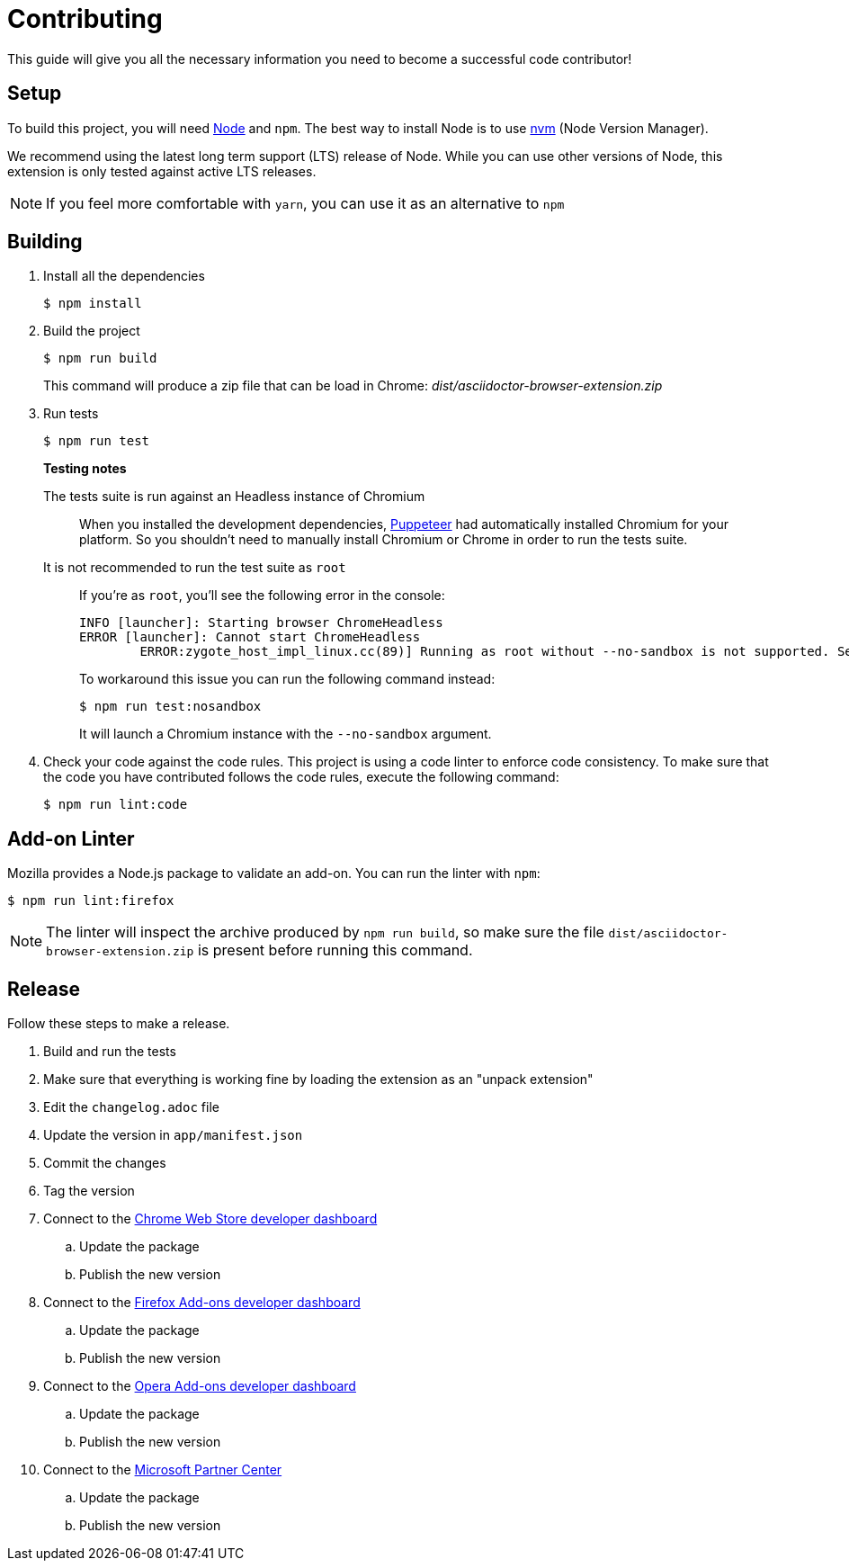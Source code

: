= Contributing
:uri-nodejs: http://nodejs.org
:uri-nvm: https://github.com/creationix/nvm
ifdef::env-github[]
:tip-caption: :bulb:
:note-caption: :information_source:
:important-caption: :heavy_exclamation_mark:
:caution-caption: :fire:
:warning-caption: :warning:
endif::[]

This guide will give you all the necessary information you need to become a successful code contributor!

== Setup

To build this project, you will need {uri-nodejs}[Node] and `npm`.
The best way to install Node is to use {uri-nvm}[nvm] (Node Version Manager).

We recommend using the latest long term support (LTS) release of Node. While you can use other versions of Node, this extension is only tested against active LTS releases.

NOTE: If you feel more comfortable with `yarn`, you can use it as an alternative to `npm`

== Building

. Install all the dependencies
+
 $ npm install

. Build the project 
+
 $ npm run build
+
This command will produce a zip file that can be load in Chrome: [.path]_dist/asciidoctor-browser-extension.zip_

. Run tests
+
 $ npm run test
+
--
*Testing notes*

The tests suite is run against an Headless instance of Chromium::
When you installed the development dependencies, https://github.com/GoogleChrome/puppeteer[Puppeteer] had automatically installed Chromium for your platform.
So you shouldn't need to manually install Chromium or Chrome in order to run the tests suite.

It is not recommended to run the test suite as `root`::
If you're as `root`, you'll see the following error in the console:
+
....
INFO [launcher]: Starting browser ChromeHeadless
ERROR [launcher]: Cannot start ChromeHeadless
	ERROR:zygote_host_impl_linux.cc(89)] Running as root without --no-sandbox is not supported. See https://crbug.com/638180.
....
+
To workaround this issue you can run the following command instead:

 $ npm run test:nosandbox
+
It will launch a Chromium instance with the `--no-sandbox` argument.
====
--

. Check your code against the code rules.
  This project is using a code linter to enforce code consistency. 
  To make sure that the code you have contributed follows the code rules, execute the following command:

 $ npm run lint:code

== Add-on Linter

Mozilla provides a Node.js package to validate an add-on.
You can run the linter with `npm`:

 $ npm run lint:firefox

NOTE: The linter will inspect the archive produced by `npm run build`, so make sure the file `dist/asciidoctor-browser-extension.zip` is present before running this command.

== Release
Follow these steps to make a release.

. Build and run the tests
. Make sure that everything is working fine by loading the extension as an "unpack extension"
. Edit the `changelog.adoc` file
. Update the version in `app/manifest.json`
. Commit the changes
. Tag the version
. Connect to the https://chrome.google.com/webstore/devconsole/[Chrome Web Store developer dashboard]
.. Update the package
.. Publish the new version
. Connect to the https://addons.mozilla.org/fr/developers/addons[Firefox Add-ons developer dashboard]
.. Update the package
.. Publish the new version
. Connect to the https://addons.opera.com/developer[Opera Add-ons developer dashboard]
.. Update the package
.. Publish the new version
. Connect to the https://partner.microsoft.com/fr-fr/dashboard/microsoftedge/overview[Microsoft Partner Center]
.. Update the package
.. Publish the new version
